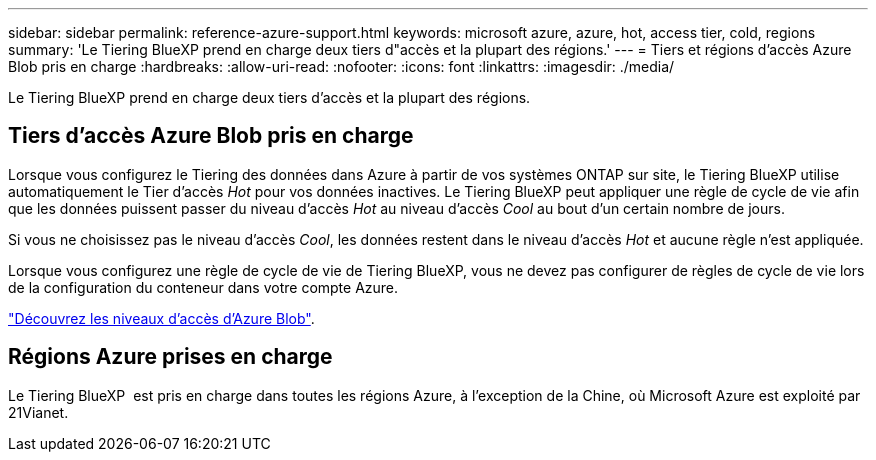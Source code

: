 ---
sidebar: sidebar 
permalink: reference-azure-support.html 
keywords: microsoft azure, azure, hot, access tier, cold, regions 
summary: 'Le Tiering BlueXP prend en charge deux tiers d"accès et la plupart des régions.' 
---
= Tiers et régions d'accès Azure Blob pris en charge
:hardbreaks:
:allow-uri-read: 
:nofooter: 
:icons: font
:linkattrs: 
:imagesdir: ./media/


[role="lead"]
Le Tiering BlueXP prend en charge deux tiers d'accès et la plupart des régions.



== Tiers d'accès Azure Blob pris en charge

Lorsque vous configurez le Tiering des données dans Azure à partir de vos systèmes ONTAP sur site, le Tiering BlueXP utilise automatiquement le Tier d'accès _Hot_ pour vos données inactives. Le Tiering BlueXP peut appliquer une règle de cycle de vie afin que les données puissent passer du niveau d'accès _Hot_ au niveau d'accès _Cool_ au bout d'un certain nombre de jours.

Si vous ne choisissez pas le niveau d'accès _Cool_, les données restent dans le niveau d'accès _Hot_ et aucune règle n'est appliquée.

Lorsque vous configurez une règle de cycle de vie de Tiering BlueXP, vous ne devez pas configurer de règles de cycle de vie lors de la configuration du conteneur dans votre compte Azure.

https://docs.microsoft.com/en-us/azure/storage/blobs/access-tiers-overview["Découvrez les niveaux d'accès d'Azure Blob"^].



== Régions Azure prises en charge

Le Tiering BlueXP  est pris en charge dans toutes les régions Azure, à l'exception de la Chine, où Microsoft Azure est exploité par 21Vianet.
